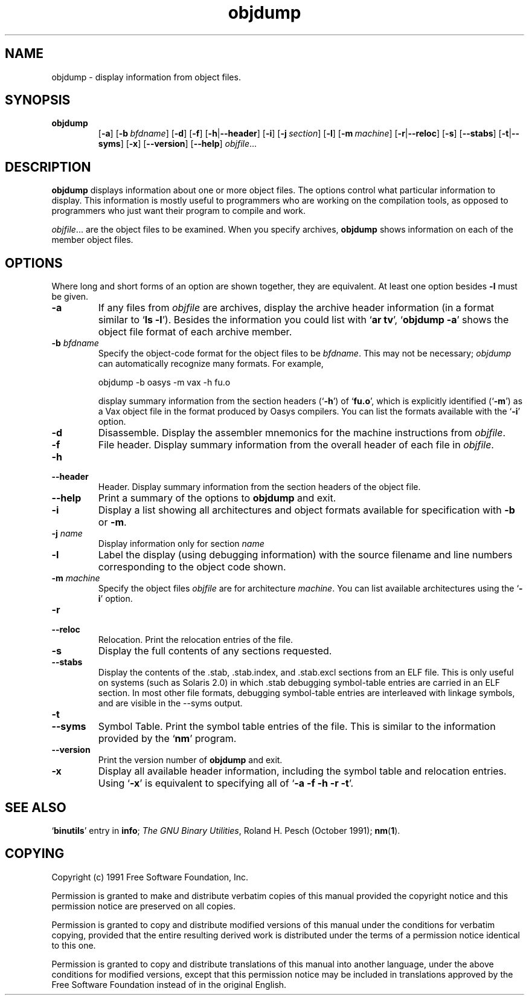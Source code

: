 .\" Copyright (c) 1991 Free Software Foundation
.\" See section COPYING for conditions for redistribution
.TH objdump 1 "5 November 1991" "cygnus support" "GNU Development Tools"
.de BP
.sp
.ti \-.2i
\(**
..

.SH NAME
objdump \- display information from object files.

.SH SYNOPSIS
.hy 0
.na
.TP
.B objdump
.RB "[\|" \-a "\|]" 
.RB "[\|" "\-b\ "\c
.I bfdname\c
\&\|] 
.RB "[\|" \-d "\|]" 
.RB "[\|" \-f "\|]"
.RB "[\|" \-h | \-\-header "\|]" 
.RB "[\|" \-i "\|]" 
.RB "[\|" "\-j\ "\c
.I section\c
\&\|] 
.RB "[\|" \-l "\|]"
.RB "[\|" "\-m\ "\c
.I machine\c
\&\|] 
.RB "[\|" \-r | \-\-reloc "\|]" 
.RB "[\|" \-s "\|]"
.RB "[\|" \-\-stabs "\|]"
.RB "[\|" \-t | \-\-syms "\|]" 
.RB "[\|" \-x "\|]"
.RB "[\|" \-\-version "\|]"
.RB "[\|" \-\-help "\|]"
.I objfile\c
\&.\|.\|.
.ad b
.hy 1
.SH DESCRIPTION
\c
.B objdump\c
\& displays information about one or more object files.
The options control what particular information to display.  This
information is mostly useful to programmers who are working on the
compilation tools, as opposed to programmers who just want their
program to compile and work.
.PP
.IR  "objfile" .\|.\|.
are the object files to be examined.  When you specify archives,
\c
.B objdump\c
\& shows information on each of the member object files.

.SH OPTIONS
Where long and short forms of an option are shown together, they are
equivalent.  At least one option besides
.B \-l
must be given.

.TP
.B \-a
If any files from \c
.I objfile\c
\& are archives, display the archive
header information (in a format similar to `\|\c
.B ls \-l\c
\|').  Besides the
information you could list with `\|\c
.B ar tv\c
\|', `\|\c
.B objdump \-a\c
\|' shows
the object file format of each archive member.

.TP
.BI "-b " "bfdname"\c
\&
Specify the object-code format for the object files to be
\c
.I bfdname\c
\&.  This may not be necessary; \c
.I objdump\c
\& can
automatically recognize many formats.  For example,
.sp
.br
objdump\ \-b\ oasys\ \-m\ vax\ \-h\ fu.o
.br
.sp

display summary information from the section headers (`\|\c
.B \-h\c
\|') of
`\|\c
.B fu.o\c
\|', which is explicitly identified (`\|\c
.B \-m\c
\|') as a Vax object
file in the format produced by Oasys compilers.  You can list the
formats available with the `\|\c
.B \-i\c
\|' option.

.TP
.B \-d
Disassemble.  Display the assembler mnemonics for the machine
instructions from \c
.I objfile\c
\&.

.TP
.B \-f
File header.  Display summary information from the overall header of
each file in \c
.I objfile\c
\&.

.TP
.B \-h
.TP
.B \-\-header
Header.  Display summary information from the section headers of the
object file.

.TP
.B \-\-help
Print a summary of the options to
.B objdump
and exit.

.TP
.B \-i
Display a list showing all architectures and object formats available
for specification with \c
.B \-b\c
\& or \c
.B \-m\c
\&.

.TP
.BI "-j " "name"\c
\&
Display information only for section \c
.I name\c
\&

.TP
.B \-l
Label the display (using debugging information) with the source filename
and line numbers corresponding to the object code shown.

.TP
.BI "-m " "machine"\c
\&
Specify the object files \c
.I objfile\c
\& are for architecture
\c
.I machine\c
\&.  You can list available architectures using the `\|\c
.B \-i\c
\|'
option. 

.TP
.B \-r
.TP
.B \-\-reloc
Relocation.  Print the relocation entries of the file.

.TP
.B \-s
Display the full contents of any sections requested.

.TP
.B \-\-stabs
Display the contents of the .stab, .stab.index, and .stab.excl
sections from an ELF file.  This is only useful on systems (such as
Solaris 2.0) in which .stab debugging symbol-table entries are carried
in an ELF section.  In most other file formats, debugging symbol-table
entries are interleaved with linkage symbols, and are visible in the
\-\-syms output.

.TP
.B \-t
.TP
.B \-\-syms
Symbol Table.  Print the symbol table entries of the file.
This is similar to the information provided by the `\|\c
.B nm\c
\|' program.

.TP
.B \-\-version
Print the version number of
.B objdump
and exit.

.TP
.B \-x
Display all available header information, including the symbol table and
relocation entries.  Using `\|\c
.B \-x\c
\|' is equivalent to specifying all of
`\|\c
.B \-a \-f \-h \-r \-t\c
\|'.

.SH "SEE ALSO"
.RB "`\|" binutils "\|'"
entry in 
.B
info\c
\&; 
.I
The GNU Binary Utilities\c
\&, Roland H. Pesch (October 1991); 
.BR nm "(" 1 ")."

.SH COPYING
Copyright (c) 1991 Free Software Foundation, Inc.
.PP
Permission is granted to make and distribute verbatim copies of
this manual provided the copyright notice and this permission notice
are preserved on all copies.
.PP
Permission is granted to copy and distribute modified versions of this
manual under the conditions for verbatim copying, provided that the
entire resulting derived work is distributed under the terms of a
permission notice identical to this one.
.PP
Permission is granted to copy and distribute translations of this
manual into another language, under the above conditions for modified
versions, except that this permission notice may be included in
translations approved by the Free Software Foundation instead of in
the original English.
